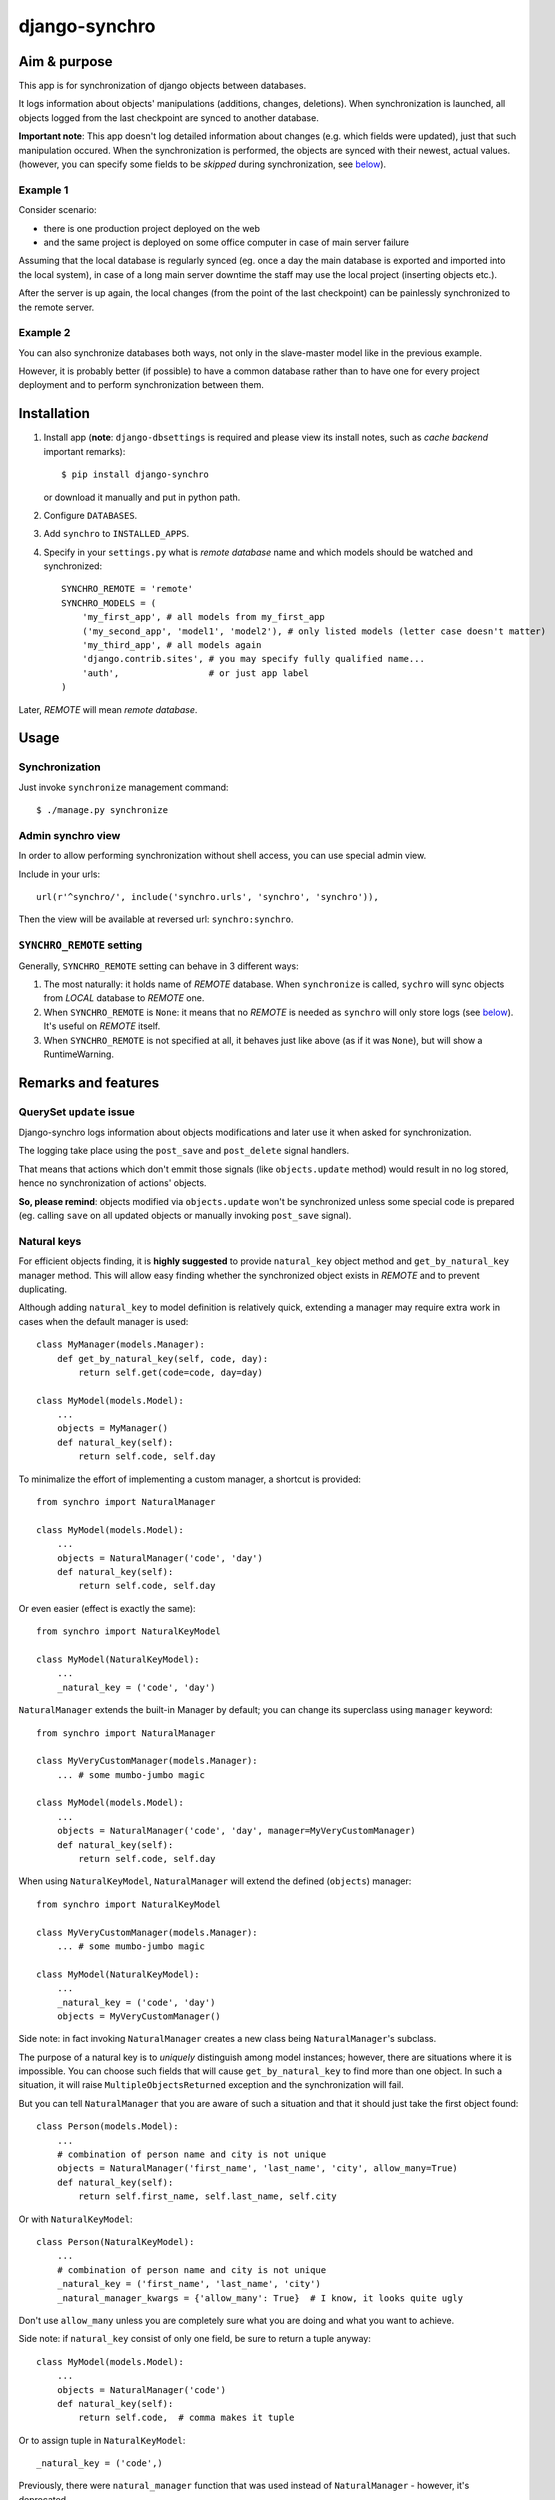 ==============
django-synchro
==============


Aim & purpose
=============

This app is for synchronization of django objects between databases.

It logs information about objects' manipulations (additions, changes, deletions).
When synchronization is launched, all objects logged from the last checkpoint are synced to another database.

**Important note**: This app doesn't log detailed information about changes (e.g. which fields were updated),
just that such manipulation occured. When the synchronization is performed, the objects are synced with their newest, actual values.
(however, you can specify some fields to be `skipped` during synchronization, see below__).

__ `Skipping fields`_

Example 1
---------

Consider scenario:

- there is one production project deployed on the web
- and the same project is deployed on some office computer in case of main server failure

Assuming that the local database is regularly synced (eg. once a day the main database is exported and imported into the local system),
in case of a long main server downtime the staff may use the local project (inserting objects etc.).

After the server is up again, the local changes (from the point of the last checkpoint) can be painlessly synchronized to the remote server.

Example 2
---------

You can also synchronize databases both ways, not only in the slave-master model like in the previous example.

However, it is probably better (if possible) to have a common database rather than to have
one for every project deployment and to perform synchronization between them.


Installation
============

1. Install app (**note**: ``django-dbsettings`` is required and please view its install notes,
   such as `cache backend` important remarks)::

   $ pip install django-synchro

   or download it manually and put in python path.

#. Configure ``DATABASES``.

#. Add ``synchro`` to ``INSTALLED_APPS``.

#. Specify in your ``settings.py`` what is `remote database` name and which models should be watched and synchronized::

    SYNCHRO_REMOTE = 'remote'
    SYNCHRO_MODELS = (
        'my_first_app', # all models from my_first_app
        ('my_second_app', 'model1', 'model2'), # only listed models (letter case doesn't matter)
        'my_third_app', # all models again
        'django.contrib.sites', # you may specify fully qualified name...
        'auth',                 # or just app label
    )

Later, `REMOTE` will mean `remote database`.


Usage
=====

Synchronization
---------------

Just invoke ``synchronize`` management command::

    $ ./manage.py synchronize

Admin synchro view
------------------

In order to allow performing synchronization without shell access, you can use special admin view.

Include in your urls::

    url(r'^synchro/', include('synchro.urls', 'synchro', 'synchro')),

Then the view will be available at reversed url: ``synchro:synchro``.

``SYNCHRO_REMOTE`` setting
--------------------------

Generally, ``SYNCHRO_REMOTE`` setting can behave in 3 different ways:

1. The most naturally: it holds name of `REMOTE` database. When ``synchronize`` is called, ``sychro`` will
   sync objects from `LOCAL` database to `REMOTE` one.
#. When ``SYNCHRO_REMOTE`` is ``None``: it means that no `REMOTE` is needed as ``synchro`` will only store
   logs (see below__). It's useful on `REMOTE` itself.
#. When ``SYNCHRO_REMOTE`` is not specified at all, it behaves just like above (as if it was ``None``), but
   will show a RuntimeWarning.

__ synchro_on_remote_


Remarks and features
====================

QuerySet ``update`` issue
-------------------------

Django-synchro logs information about objects modifications and later use it when asked for synchronization.

The logging take place using the ``post_save`` and ``post_delete`` signal handlers.

That means that actions which don't emmit those signals (like ``objects.update`` method) would result
in no log stored, hence no synchronization of actions' objects.

**So, please remind**: objects modified via ``objects.update`` won't be synchronized unless some special code is prepared
(eg. calling ``save`` on all updated objects or manually invoking ``post_save`` signal).

Natural keys
------------

For efficient objects finding, it is **highly suggested** to provide ``natural_key`` object method
and ``get_by_natural_key`` manager method.
This will allow easy finding whether the synchronized object exists in `REMOTE` and to prevent duplicating.

Although adding ``natural_key`` to model definition is relatively quick, extending a manager may
require extra work in cases when the default manager is used::

    class MyManager(models.Manager):
        def get_by_natural_key(self, code, day):
            return self.get(code=code, day=day)

    class MyModel(models.Model):
        ...
        objects = MyManager()
        def natural_key(self):
            return self.code, self.day

To minimalize the effort of implementing a custom manager, a shortcut is provided::

    from synchro import NaturalManager

    class MyModel(models.Model):
        ...
        objects = NaturalManager('code', 'day')
        def natural_key(self):
            return self.code, self.day

Or even easier (effect is exactly the same)::

    from synchro import NaturalKeyModel

    class MyModel(NaturalKeyModel):
        ...
        _natural_key = ('code', 'day')

``NaturalManager`` extends the built-in Manager by default; you can change its superclass using ``manager`` keyword::

    from synchro import NaturalManager

    class MyVeryCustomManager(models.Manager):
        ... # some mumbo-jumbo magic

    class MyModel(models.Model):
        ...
        objects = NaturalManager('code', 'day', manager=MyVeryCustomManager)
        def natural_key(self):
            return self.code, self.day

When using ``NaturalKeyModel``, ``NaturalManager`` will extend the defined (``objects``) manager::

    from synchro import NaturalKeyModel

    class MyVeryCustomManager(models.Manager):
        ... # some mumbo-jumbo magic

    class MyModel(NaturalKeyModel):
        ...
        _natural_key = ('code', 'day')
        objects = MyVeryCustomManager()

Side note: in fact invoking ``NaturalManager`` creates a new class being ``NaturalManager``'s subclass.

The purpose of a natural key is to *uniquely* distinguish among model instances;
however, there are situations where it is impossible. You can choose such fields that will cause
``get_by_natural_key`` to find more than one object. In such a situation, it will raise
``MultipleObjectsReturned`` exception and the synchronization will fail.

But you can tell ``NaturalManager`` that you are aware of such a situation and that it
should just take the first object found::

    class Person(models.Model):
        ...
        # combination of person name and city is not unique
        objects = NaturalManager('first_name', 'last_name', 'city', allow_many=True)
        def natural_key(self):
            return self.first_name, self.last_name, self.city

Or with ``NaturalKeyModel``::

    class Person(NaturalKeyModel):
        ...
        # combination of person name and city is not unique
        _natural_key = ('first_name', 'last_name', 'city')
        _natural_manager_kwargs = {'allow_many': True}  # I know, it looks quite ugly

Don't use ``allow_many`` unless you are completely sure what you are doing and what
you want to achieve.

Side note: if ``natural_key`` consist of only one field, be sure to return a tuple anyway::

    class MyModel(models.Model):
        ...
        objects = NaturalManager('code')
        def natural_key(self):
            return self.code,  # comma makes it tuple

Or to assign tuple in ``NaturalKeyModel``::

    _natural_key = ('code',)

Previously, there were ``natural_manager`` function that was used instead of ``NaturalManager``
- however, it's deprecated.

Skipping fields
---------------

If your model has some fields that should not be synchronized, like computed fields
(eg. field with payment balances, which is updated on every order save - in ``order.post_save`` signal),
you can exclude them from synchronization::

    class MyModel(models.Model):
        ...
        SYNCHRO_SKIP = ('balance',)

When a new object is synchronized, all its skipped fields will be reset to default values on `REMOTE`.
Of course, the `LOCAL` object will stay untouched.

Temporary logging disabling
---------------------------

If you don't want to log some actions::

    from synchro import DisableSynchroLog

    with DisableSynchroLog():
        mymodel.name = foo
        mymodel.save()

Or, in a less robust way, with a decorator::

    from synchro import disable_synchro_log

    @disable_synchro_log
    def foo(mymodel):
        mymodel.name = foo
        mymodel.save()

Signals
-------

That's a harder part.

If your signal handlers modify other objects, such an action will be probably reproduced twice:

- first, when the model will be updated on `REMOTE`, then normal `REMOTE` signal handler will launch
- second time, because the original signal handler's action was logged, the whole modified object will be synchronized;
  this is probably undesirable.

Consider a bad scenario:

1. Initially databases are synced. There is an object ``A`` in each of the databases. ``A.foo`` and ``A.bar`` values are both 1.
#. On `REMOTE`, we change ``A.foo`` to 42 and save.
#. On `LOCAL`, we save object ``X``. In some ``X`` signal handler, ``A.bar`` is incremented.
#. We perform synchronization:

   a. ``X`` is synced.
   #. ``X`` signal handler is invoked on `REMOTE`, resulting in `REMOTE`'s ``A.bar`` incrementation.
      So far so good. `REMOTE`'s ``A.bar == 2`` and ``A.foo == 42``, just like it should.
   #. Because ``A`` change (during step 3) was logged, ``A`` is synced. *Not good* -
      `REMOTE` value of ``A.foo`` will be overwritten with 1
      (because `LOCAL` version is considered newer, as it was saved later).

It happened because the signal handler actions were logged.

To prevent this from happening, wrap handler with ``DisableSynchroLog``::

    @receiver(models.signals.post_delete, sender=Parcel)
    def update_agent_balance_delete(sender, instance, *args, **kwargs):
        with DisableSynchroLog():
            instance.agent.balance -= float(instance.payment_left))
            instance.agent.save()

Or with the decorator::

    @receiver(models.signals.post_delete, sender=Parcel)
    @disable_synchro_log
    def update_agent_balance_delete(sender, instance, *args, **kwargs):
        instance.agent.balance -= float(instance.payment_left))
        instance.agent.save()

If using the decorator, be sure to place it after connecting to the signal, not before - otherwise it won't work.

``Update`` issue again
......................

One can benefit from the fact that ``objects.update`` is not logged and use it in signal handlers instead of ``DisableSynchroLog``.

Signal handlers for multi-db
............................

Just a reminder note.

When a synchronization is performed, signal handlers are invoked for created/updated/deleted `REMOTE` objects.
And those signals are of course handled on the `LOCAL` machine.

That means: signal handlers (and probably other part of project code) must be ready to handle both `LOCAL`
and `REMOTE` objects. It must use ``using(...)`` clause or ``db_manager(...)`` to ensure that the proper database
is used::

    def reset_specials(sender, instance, *args, **kwargs):
        Offer.objects.db_manager(instance._state.db).filter(date__lt=instance.date).update(special=False)

Plain ``objects``, without ``db_manager`` or ``using``, always use the ``default`` database (which means `LOCAL`).

But that is normal in multi-db projects.

.. _synchro_on_remote:

Synchro on `REMOTE` and time comparing
--------------------------------------

If you wish only to synchronize one-way (always from `LOCAL` to `REMOTE`), you may be tempted not to include
``synchro`` in `REMOTE` ``INSTALLED_APPS``.

Yes, you can do that and you will save some resources - logs won't be stored.

But keeping ``synchro`` active on `REMOTE` is a better idea. It will pay at synchonization: the synchro will look
at logs and determine which object is newer. If the `LOCAL` one is older, it won't be synced.

You probably should set ``SYNCHRO_REMOTE = None`` on `REMOTE` if no synchronizations will be
performed there (alternatively, you can add some dummy sqlite database to ``DATABASES``).

Checkpoints
-----------

If you wish to reset sychronization status (that is - delete logs and set checkpoint)::

    from synchro import reset_synchro

    reset_synchro()

Or raw way of manually changing synchro checkpoint::

    from synchro.models import options

    options.last_check = datetime.datetime.now()  # or any time you wish

----------

Changelog
=========

**dev**
    - Fixed dangerous typo
    - Added 'reset' button to synchro view

**0.5.1** (28/02/2013)
    Fixed a few issues with 0.5 release

**0.5** (27/02/2013)
    - Refactored code to be compatible with Django 1.5
    - Required Django version increased from 1.3 to 1.4 (the code was already using some
      1.4-specific functions)
    - Removed deprecated natural_manager function

**0.4.2** (18/10/2012)
    - Fixed issue with app loading (thanks to Alexander Todorov for reporting)
    - Added 1 test regarding the issue above

**0.4.1** (23/09/2012)
    - Fixed symmetrical m2m synchronization
    - Added 1 test regarding the issue above

**0.4** (16/09/2012)
    - **Deprecation**: natural_manager function is deprecated. Use NaturalManager instead
    - Refactored NaturalManager class so that it plays well with models involved in m2m relations
    - Refactored NaturalManager class so that natural_manager function is unnecessary
    - Added NaturalKeyModel base class
    - Fixed bug with m2m user-defined intermediary table synchronization
    - Fixed bugs with m2m changes synchronization
    - Added 3 tests regarding m2m aspects

**0.3.1** (12/09/2012)
    - ``SYNCHRO_REMOTE`` setting is not required anymore.
      Its lack will only block ``synchronize`` command
    - Added 2 tests regarding the change above
    - Updated README

**0.3** (04/09/2012)
    - **Backward incompatible**: Changed ``Reference`` fields type from ``Integer`` to ``Char`` in
      order to store non-numeric keys
    - Included 24 tests
    - Refactored NaturalManager class so that it is accessible and importable
    - Exception is raised if class passed to natural_manager is not Manager subclass
    - Switched to dbsettings-bundled DateTimeValue
    - Updated README

**0.2** (10/06/2012)
    Initial PyPI release

**0.1**
    Local development

----------

:Author: Jacek Tomaszewski
:Thanks: to my fiancee for text correction
